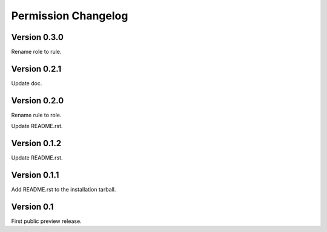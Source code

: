 Permission Changelog
====================

Version 0.3.0
-------------

Rename role to rule.

Version 0.2.1
-------------

Update doc.

Version 0.2.0
-------------

Rename rule to role.

Update README.rst.

Version 0.1.2
-------------

Update README.rst.

Version 0.1.1
-------------

Add README.rst to the installation tarball.

Version 0.1
-----------

First public preview release.

